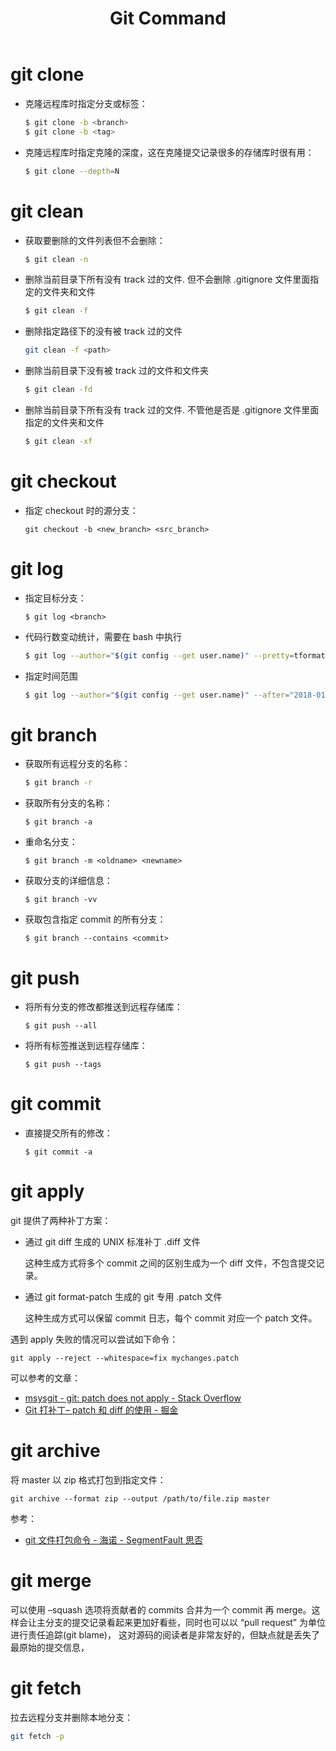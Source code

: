 #+TITLE:      Git Command

* 目录                                                    :TOC_4_gh:noexport:
- [[#git-clone][git clone]]
- [[#git-clean][git clean]]
- [[#git-checkout][git checkout]]
- [[#git-log][git log]]
- [[#git-branch][git branch]]
- [[#git-push][git push]]
- [[#git-commit][git commit]]
- [[#git-apply][git apply]]
- [[#git-archive][git archive]]
- [[#git-merge][git merge]]
- [[#git-fetch][git fetch]]

* git clone
  + 克隆远程库时指定分支或标签：
    #+BEGIN_SRC bash
      $ git clone -b <branch>
      $ git clone -b <tag>
    #+END_SRC

  + 克隆远程库时指定克隆的深度，这在克隆提交记录很多的存储库时很有用：
    #+BEGIN_SRC bash
      $ git clone --depth=N
    #+END_SRC

* git clean
  + 获取要删除的文件列表但不会删除：
    #+BEGIN_SRC bash
      $ git clean -n
    #+END_SRC

  + 删除当前目录下所有没有 track 过的文件. 但不会删除 .gitignore 文件里面指定的文件夹和文件
    #+BEGIN_SRC bash
      $ git clean -f
    #+END_SRC

  + 删除指定路径下的没有被 track 过的文件
    #+BEGIN_SRC bash
      git clean -f <path>
    #+END_SRC

  + 删除当前目录下没有被 track 过的文件和文件夹
    #+BEGIN_SRC bash
      $ git clean -fd
    #+END_SRC

  + 删除当前目录下所有没有 track 过的文件. 不管他是否是 .gitignore 文件里面指定的文件夹和文件
    #+BEGIN_SRC bash
      $ git clean -xf
    #+END_SRC

* git checkout
  + 指定 checkout 时的源分支：
    #+BEGIN_EXAMPLE
      git checkout -b <new_branch> <src_branch>
    #+END_EXAMPLE    

* git log
  + 指定目标分支：
    #+BEGIN_EXAMPLE
      $ git log <branch>
    #+END_EXAMPLE

  + 代码行数变动统计，需要在 bash 中执行
    #+BEGIN_SRC bash
      $ git log --author="$(git config --get user.name)" --pretty=tformat: --numstat | awk '{ add += $1 ; subs += $2 ; loc += $1 - $2 } END { printf "added lines: %s removed lines : %s total lines: %s\n", add, subs, loc }'
    #+END_SRC

  + 指定时间范围
    #+BEGIN_SRC bash
      $ git log --author="$(git config --get user.name)" --after="2018-01-01" --before="2019-01-01" --pretty= tformat: --numstat | awk '{ add += $1 ; subs += $2 ; loc += $1 - $2 } END { printf "added lines: %s remo ved lines : %s total lines: %s\n",add,subs,loc }'
    #+END_SRC

* git branch
  + 获取所有远程分支的名称：
    #+BEGIN_SRC bash
      $ git branch -r
    #+END_SRC

  + 获取所有分支的名称：
    #+BEGIN_EXAMPLE
      $ git branch -a
    #+END_EXAMPLE

  + 重命名分支：
    #+BEGIN_EXAMPLE
      $ git branch -m <oldname> <newname>
    #+END_EXAMPLE

  + 获取分支的详细信息：
    #+BEGIN_EXAMPLE
      $ git branch -vv
    #+END_EXAMPLE

  + 获取包含指定 commit 的所有分支：
    #+begin_example
      $ git branch --contains <commit>
    #+end_example

* git push
  + 将所有分支的修改都推送到远程存储库：
    #+BEGIN_EXAMPLE
      $ git push --all
    #+END_EXAMPLE

  + 将所有标签推送到远程存储库：
    #+BEGIN_EXAMPLE
      $ git push --tags
    #+END_EXAMPLE

* git commit
  + 直接提交所有的修改：
    #+BEGIN_EXAMPLE
      $ git commit -a
    #+END_EXAMPLE

* git apply
  git 提供了两种补丁方案：
  + 通过 git diff 生成的 UNIX 标准补丁 .diff 文件
    
    这种生成方式将多个 commit 之间的区别生成为一个 diff 文件，不包含提交记录。

  + 通过 git format-patch 生成的 git 专用 .patch 文件

    这种生成方式可以保留 commit 日志，每个 commit 对应一个 patch 文件。

  遇到 apply 失败的情况可以尝试如下命令：
  #+begin_example
    git apply --reject --whitespace=fix mychanges.patch
  #+end_example

  可以参考的文章：
  + [[https://stackoverflow.com/questions/4770177/git-patch-does-not-apply][msysgit - git: patch does not apply - Stack Overflow]]
  + [[https://juejin.im/post/5b5851976fb9a04f844ad0f4][Git 打补丁-- patch 和 diff 的使用 - 掘金]]

* git archive
  将 master 以 zip 格式打包到指定文件：
  #+begin_example
    git archive --format zip --output /path/to/file.zip master
  #+end_example
  
  参考：
  + [[https://segmentfault.com/a/1190000002443283][git 文件打包命令 - 海诺 - SegmentFault 思否]]

* git merge
  可以使用 --squash 选项将贡献者的 commits 合并为一个 commit 再 merge。这样会让主分支的提交记录看起来更加好看些，同时也可以以 “pull request” 为单位进行责任追踪(git blame)，
  这对源码的阅读者是非常友好的，但缺点就是丢失了最原始的提交信息，

* git fetch
  拉去远程分支并删除本地分支：
  #+begin_src bash
    git fetch -p
  #+end_src


